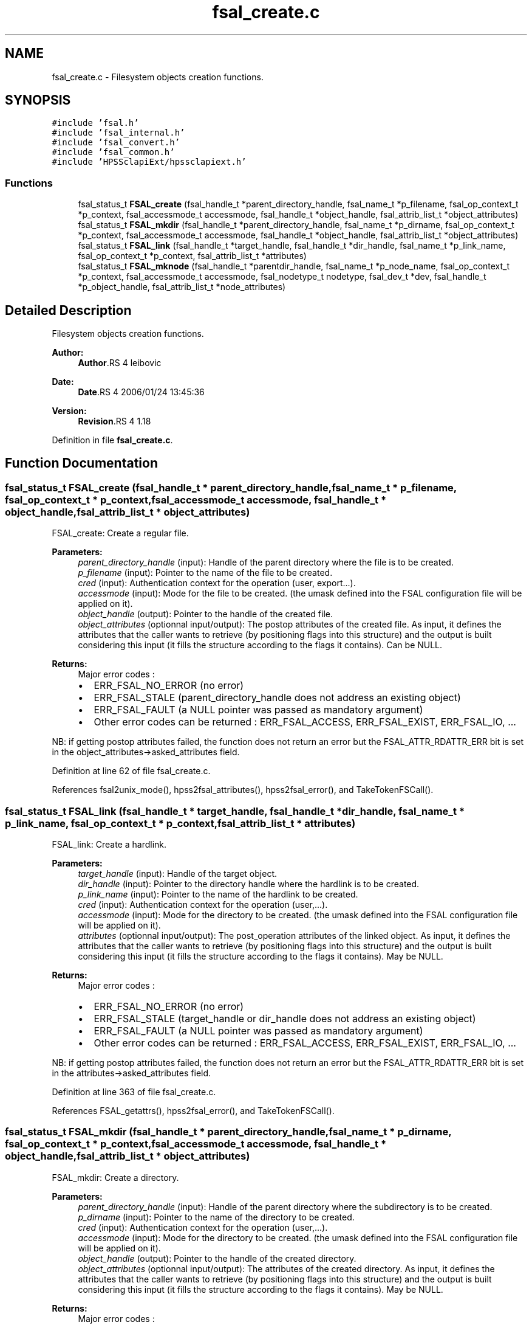 .TH "fsal_create.c" 3 "9 Apr 2008" "Version 0.2" "File System Abstraction Layer (HPSS) library" \" -*- nroff -*-
.ad l
.nh
.SH NAME
fsal_create.c \- Filesystem objects creation functions. 
.SH SYNOPSIS
.br
.PP
\fC#include 'fsal.h'\fP
.br
\fC#include 'fsal_internal.h'\fP
.br
\fC#include 'fsal_convert.h'\fP
.br
\fC#include 'fsal_common.h'\fP
.br
\fC#include 'HPSSclapiExt/hpssclapiext.h'\fP
.br

.SS "Functions"

.in +1c
.ti -1c
.RI "fsal_status_t \fBFSAL_create\fP (fsal_handle_t *parent_directory_handle, fsal_name_t *p_filename, fsal_op_context_t *p_context, fsal_accessmode_t accessmode, fsal_handle_t *object_handle, fsal_attrib_list_t *object_attributes)"
.br
.ti -1c
.RI "fsal_status_t \fBFSAL_mkdir\fP (fsal_handle_t *parent_directory_handle, fsal_name_t *p_dirname, fsal_op_context_t *p_context, fsal_accessmode_t accessmode, fsal_handle_t *object_handle, fsal_attrib_list_t *object_attributes)"
.br
.ti -1c
.RI "fsal_status_t \fBFSAL_link\fP (fsal_handle_t *target_handle, fsal_handle_t *dir_handle, fsal_name_t *p_link_name, fsal_op_context_t *p_context, fsal_attrib_list_t *attributes)"
.br
.ti -1c
.RI "fsal_status_t \fBFSAL_mknode\fP (fsal_handle_t *parentdir_handle, fsal_name_t *p_node_name, fsal_op_context_t *p_context, fsal_accessmode_t accessmode, fsal_nodetype_t nodetype, fsal_dev_t *dev, fsal_handle_t *p_object_handle, fsal_attrib_list_t *node_attributes)"
.br
.in -1c
.SH "Detailed Description"
.PP 
Filesystem objects creation functions. 

\fBAuthor:\fP
.RS 4
\fBAuthor\fP.RS 4
leibovic 
.RE
.PP
.RE
.PP
\fBDate:\fP
.RS 4
\fBDate\fP.RS 4
2006/01/24 13:45:36 
.RE
.PP
.RE
.PP
\fBVersion:\fP
.RS 4
\fBRevision\fP.RS 4
1.18 
.RE
.PP
.RE
.PP

.PP
Definition in file \fBfsal_create.c\fP.
.SH "Function Documentation"
.PP 
.SS "fsal_status_t FSAL_create (fsal_handle_t * parent_directory_handle, fsal_name_t * p_filename, fsal_op_context_t * p_context, fsal_accessmode_t accessmode, fsal_handle_t * object_handle, fsal_attrib_list_t * object_attributes)"
.PP
FSAL_create: Create a regular file.
.PP
\fBParameters:\fP
.RS 4
\fIparent_directory_handle\fP (input): Handle of the parent directory where the file is to be created. 
.br
\fIp_filename\fP (input): Pointer to the name of the file to be created. 
.br
\fIcred\fP (input): Authentication context for the operation (user, export...). 
.br
\fIaccessmode\fP (input): Mode for the file to be created. (the umask defined into the FSAL configuration file will be applied on it). 
.br
\fIobject_handle\fP (output): Pointer to the handle of the created file. 
.br
\fIobject_attributes\fP (optionnal input/output): The postop attributes of the created file. As input, it defines the attributes that the caller wants to retrieve (by positioning flags into this structure) and the output is built considering this input (it fills the structure according to the flags it contains). Can be NULL.
.RE
.PP
\fBReturns:\fP
.RS 4
Major error codes :
.IP "\(bu" 2
ERR_FSAL_NO_ERROR (no error)
.IP "\(bu" 2
ERR_FSAL_STALE (parent_directory_handle does not address an existing object)
.IP "\(bu" 2
ERR_FSAL_FAULT (a NULL pointer was passed as mandatory argument)
.IP "\(bu" 2
Other error codes can be returned : ERR_FSAL_ACCESS, ERR_FSAL_EXIST, ERR_FSAL_IO, ...
.PP
.RE
.PP
NB: if getting postop attributes failed, the function does not return an error but the FSAL_ATTR_RDATTR_ERR bit is set in the object_attributes->asked_attributes field. 
.PP
Definition at line 62 of file fsal_create.c.
.PP
References fsal2unix_mode(), hpss2fsal_attributes(), hpss2fsal_error(), and TakeTokenFSCall().
.SS "fsal_status_t FSAL_link (fsal_handle_t * target_handle, fsal_handle_t * dir_handle, fsal_name_t * p_link_name, fsal_op_context_t * p_context, fsal_attrib_list_t * attributes)"
.PP
FSAL_link: Create a hardlink.
.PP
\fBParameters:\fP
.RS 4
\fItarget_handle\fP (input): Handle of the target object. 
.br
\fIdir_handle\fP (input): Pointer to the directory handle where the hardlink is to be created. 
.br
\fIp_link_name\fP (input): Pointer to the name of the hardlink to be created. 
.br
\fIcred\fP (input): Authentication context for the operation (user,...). 
.br
\fIaccessmode\fP (input): Mode for the directory to be created. (the umask defined into the FSAL configuration file will be applied on it). 
.br
\fIattributes\fP (optionnal input/output): The post_operation attributes of the linked object. As input, it defines the attributes that the caller wants to retrieve (by positioning flags into this structure) and the output is built considering this input (it fills the structure according to the flags it contains). May be NULL.
.RE
.PP
\fBReturns:\fP
.RS 4
Major error codes :
.IP "\(bu" 2
ERR_FSAL_NO_ERROR (no error)
.IP "\(bu" 2
ERR_FSAL_STALE (target_handle or dir_handle does not address an existing object)
.IP "\(bu" 2
ERR_FSAL_FAULT (a NULL pointer was passed as mandatory argument)
.IP "\(bu" 2
Other error codes can be returned : ERR_FSAL_ACCESS, ERR_FSAL_EXIST, ERR_FSAL_IO, ...
.PP
.RE
.PP
NB: if getting postop attributes failed, the function does not return an error but the FSAL_ATTR_RDATTR_ERR bit is set in the attributes->asked_attributes field. 
.PP
Definition at line 363 of file fsal_create.c.
.PP
References FSAL_getattrs(), hpss2fsal_error(), and TakeTokenFSCall().
.SS "fsal_status_t FSAL_mkdir (fsal_handle_t * parent_directory_handle, fsal_name_t * p_dirname, fsal_op_context_t * p_context, fsal_accessmode_t accessmode, fsal_handle_t * object_handle, fsal_attrib_list_t * object_attributes)"
.PP
FSAL_mkdir: Create a directory.
.PP
\fBParameters:\fP
.RS 4
\fIparent_directory_handle\fP (input): Handle of the parent directory where the subdirectory is to be created. 
.br
\fIp_dirname\fP (input): Pointer to the name of the directory to be created. 
.br
\fIcred\fP (input): Authentication context for the operation (user,...). 
.br
\fIaccessmode\fP (input): Mode for the directory to be created. (the umask defined into the FSAL configuration file will be applied on it). 
.br
\fIobject_handle\fP (output): Pointer to the handle of the created directory. 
.br
\fIobject_attributes\fP (optionnal input/output): The attributes of the created directory. As input, it defines the attributes that the caller wants to retrieve (by positioning flags into this structure) and the output is built considering this input (it fills the structure according to the flags it contains). May be NULL.
.RE
.PP
\fBReturns:\fP
.RS 4
Major error codes :
.IP "\(bu" 2
ERR_FSAL_NO_ERROR (no error)
.IP "\(bu" 2
ERR_FSAL_STALE (parent_directory_handle does not address an existing object)
.IP "\(bu" 2
ERR_FSAL_FAULT (a NULL pointer was passed as mandatory argument)
.IP "\(bu" 2
Other error codes can be returned : ERR_FSAL_ACCESS, ERR_FSAL_EXIST, ERR_FSAL_IO, ...
.PP
.RE
.PP
NB: if getting postop attributes failed, the function does not return an error but the FSAL_ATTR_RDATTR_ERR bit is set in the object_attributes->asked_attributes field. 
.PP
Definition at line 232 of file fsal_create.c.
.PP
References fsal2unix_mode(), hpss2fsal_attributes(), hpss2fsal_error(), and TakeTokenFSCall().
.SS "fsal_status_t FSAL_mknode (fsal_handle_t * parentdir_handle, fsal_name_t * p_node_name, fsal_op_context_t * p_context, fsal_accessmode_t accessmode, fsal_nodetype_t nodetype, fsal_dev_t * dev, fsal_handle_t * p_object_handle, fsal_attrib_list_t * node_attributes)"
.PP
FSAL_mknode: Create a special object in the filesystem. Not supported upon HPSS.
.PP
\fBReturns:\fP
.RS 4
ERR_FSAL_NOTSUPP. 
.RE
.PP

.PP
Definition at line 453 of file fsal_create.c.
.SH "Author"
.PP 
Generated automatically by Doxygen for File System Abstraction Layer (HPSS) library from the source code.
